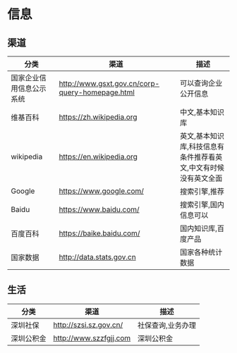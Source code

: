 * 信息
** 渠道
| 分类                     | 渠道                                            | 描述                                                            |
|--------------------------+-------------------------------------------------+-----------------------------------------------------------------|
| 国家企业信用信息公示系统 | http://www.gsxt.gov.cn/corp-query-homepage.html | 可以查询企业公开信息                                            |
| 维基百科                 | https://zh.wikipedia.org                        | 中文,基本知识库                                                 |
| wikipedia                | https://en.wikipedia.org                        | 英文,基本知识库,科技信息有条件推荐看英文,中文有时候没有英文全面 |
| Google                   | https://www.google.com/                         | 搜索引擎,推荐                                                   |
| Baidu                    | https://www.baidu.com/                          | 搜索引擎,国内信息可以                                           |
| 百度百科                 | https://baike.baidu.com/                        | 国内知识库,百度产品                                             |
| 国家数据                 | http://data.stats.gov.cn                        | 国家各种统计数据                                                |
** 生活
| 分类       | 渠道                   | 描述              |
|------------+------------------------+-------------------|
| 深圳社保   | http://szsi.sz.gov.cn/ | 社保查询,业务办理 |
| 深圳公积金 | http://www.szzfgjj.com | 深圳公积金        |



